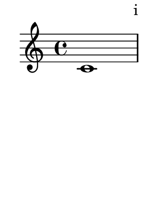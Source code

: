 \version "2.23.12"

\header {
  texidoc = "Test the different options for page number formatting."
}

#(set-default-paper-size "a9")

\paper {
  print-first-page-number = ##t
  bookpart-level-page-numbering = ##t
}

\book {
  \bookpart {
    \paper {
      page-number-type = #'roman-lower
    }
    { c'1 \pageBreak c'1 }
  }
  \bookpart {
    \paper {
      page-number-type = #'roman-upper
    }
    { c'1 \pageBreak c'1 }
  }
  \bookpart {
    \paper {
      page-number-type = #'arabic % default
    }
    { c'1 \pageBreak c'1 }
  }
  \bookpart {
    \paper {
      page-number-type = #'roman-ij-lower
    }
    { c'1 \pageBreak c'1 }
  }
  \bookpart {
    \paper {
      page-number-type = #'roman-ij-upper
    }
    { c'1 \pageBreak c'1 }
  }
}
